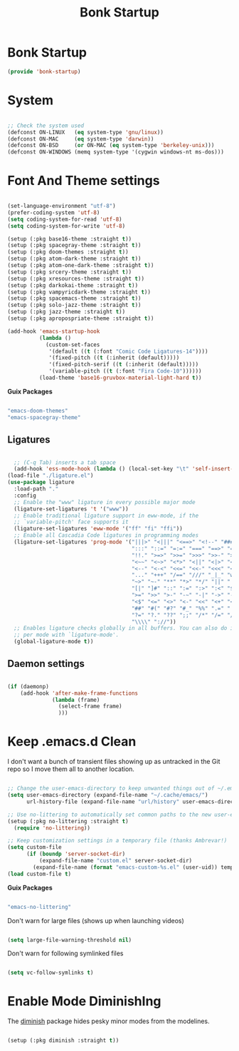 #+title: Bonk Startup
#+OPTIONS: toc:t
#+PROPERTY: header-args:emacs-lisp :tangle ./../core/bonk-startup.el :mkdirp yes

* Bonk Startup

#+begin_src emacs-lisp
(provide 'bonk-startup)
#+end_src

* System

#+begin_src emacs-lisp

  ;; Check the system used
  (defconst ON-LINUX   (eq system-type 'gnu/linux))
  (defconst ON-MAC     (eq system-type 'darwin))
  (defconst ON-BSD     (or ON-MAC (eq system-type 'berkeley-unix)))
  (defconst ON-WINDOWS (memq system-type '(cygwin windows-nt ms-dos)))

#+end_src

* Font And Theme settings

#+begin_src emacs-lisp

  (set-language-environment "utf-8")
  (prefer-coding-system 'utf-8)
  (setq coding-system-for-read 'utf-8)
  (setq coding-system-for-write 'utf-8)

  (setup (:pkg base16-theme :straight t))
  (setup (:pkg spacegray-theme :straight t))
  (setup (:pkg doom-themes :straight t))
  (setup (:pkg atom-dark-theme :straight t))
  (setup (:pkg atom-one-dark-theme :straight t))
  (setup (:pkg srcery-theme :straight t))
  (setup (:pkg xresources-theme :straight t))
  (setup (:pkg darkokai-theme :straight t))
  (setup (:pkg vampyricdark-theme :straight t))
  (setup (:pkg spacemacs-theme :straight t))
  (setup (:pkg solo-jazz-theme :straight t))
  (setup (:pkg jazz-theme :straight t))
  (setup (:pkg apropospriate-theme :straight t))

  (add-hook 'emacs-startup-hook
			(lambda ()
			  (custom-set-faces
			   '(default ((t (:font "Comic Code Ligatures-14"))))
			   '(fixed-pitch ((t (:inherit (default)))))
			   '(fixed-pitch-serif ((t (:inherit (default)))))
			   '(variable-pitch ((t (:font "Fira Code-10"))))))
			(load-theme 'base16-gruvbox-material-light-hard t))

#+end_src

#+RESULTS:
| lambda | nil | (message Bonk Emacs loaded in %s. (emacs-init-time))                                                                                                                  |
| lambda | nil | (custom-set-faces '(default ((t (:font Comic Code Ligatures-14)))) '(fixed-pitch ((t (:inherit (default))))) '(fixed-pitch-serif ((t (:inherit (default))))) '(variable-pitch ((t (:font Fira Code-10))))) |

*Guix Packages*

#+begin_src scheme :noweb-ref packages :noweb-sep ""

  "emacs-doom-themes"
  "emacs-spacegray-theme"

#+end_src

** Ligatures

#+begin_src emacs-lisp

	;; (C-q Tab) inserts a tab space
	(add-hook 'ess-mode-hook (lambda () (local-set-key "\t" 'self-insert-command)))
  (load-file "./ligature.el")
  (use-package ligature
	:load-path "."
	:config
	;; Enable the "www" ligature in every possible major mode
	(ligature-set-ligatures 't '("www"))
	;; Enable traditional ligature support in eww-mode, if the
	;; `variable-pitch' face supports it
	(ligature-set-ligatures 'eww-mode '("ff" "fi" "ffi"))
	;; Enable all Cascadia Code ligatures in programming modes
	(ligature-set-ligatures 'prog-mode '("|||>" "<|||" "<==>" "<!--" "####" "~~>" "***" "||=" "||>"
										 ":::" "::=" "=:=" "===" "==>" "=!=" "=>>" "=<<" "=/=" "!=="
										 "!!." ">=>" ">>=" ">>>" ">>-" ">->" "->>" "-->" "---" "-<<"
										 "<~~" "<~>" "<*>" "<||" "<|>" "<$>" "<==" "<=>" "<=<" "<->"
										 "<--" "<-<" "<<=" "<<-" "<<<" "<+>" "</>" "###" "#_(" "..<"
										 "..." "+++" "/==" "///" "_|_" "www" "&&" "^=" "~~" "~@" "~="
										 "~>" "~-" "**" "*>" "*/" "||" "|}" "|]" "|=" "|>" "|-" "{|"
										 "[|" "]#" "::" ":=" ":>" ":<" "$>" "==" "=>" "!=" "!!" ">:"
										 ">=" ">>" ">-" "-~" "-|" "->" "--" "-<" "<~" "<*" "<|" "<:"
										 "<$" "<=" "<>" "<-" "<<" "<+" "</" "#{" "#[" "#:" "#=" "#!"
										 "##" "#(" "#?" "#_" "%%" ".=" ".-" ".." ".?" "+>" "++" "?:"
										 "?=" "?." "??" ";;" "/*" "/=" "/>" "//" "__" "~~" "(*" "*)"
										 "\\\\" "://"))
	;; Enables ligature checks globally in all buffers. You can also do it
	;; per mode with `ligature-mode'.
	(global-ligature-mode t))

#+end_src

** Daemon settings

#+begin_src emacs-lisp

  (if (daemonp)
	  (add-hook 'after-make-frame-functions
				(lambda (frame)
				  (select-frame frame)
				  )))

#+end_src





* Keep .emacs.d Clean

I don't want a bunch of transient files showing up as untracked in the Git repo so I move them all to another location.

#+begin_src emacs-lisp
  
  ;; Change the user-emacs-directory to keep unwanted things out of ~/.emacs.d
  (setq user-emacs-directory (expand-file-name "~/.cache/emacs/")
        url-history-file (expand-file-name "url/history" user-emacs-directory))
  
  ;; Use no-littering to automatically set common paths to the new user-emacs-directory
  (setup (:pkg no-littering :straight t)
    (require 'no-littering))
  
  ;; Keep customization settings in a temporary file (thanks Ambrevar!)
  (setq custom-file
        (if (boundp 'server-socket-dir)
            (expand-file-name "custom.el" server-socket-dir)
          (expand-file-name (format "emacs-custom-%s.el" (user-uid)) temporary-file-directory)))
  (load custom-file t)
  
#+end_src

*Guix Packages*

#+begin_src scheme :noweb-ref packages :noweb-sep ""

  "emacs-no-littering"

#+end_src

Don't warn for large files (shows up when launching videos)

#+begin_src emacs-lisp

  (setq large-file-warning-threshold nil)

#+end_src

Don't warn for following symlinked files

#+begin_src emacs-lisp

  (setq vc-follow-symlinks t)
  
#+end_src

* Enable Mode DiminishIng

The [[https://github.com/myrjola/diminish.el][diminish]] package hides pesky minor modes from the modelines.

#+begin_src emacs-lisp

  (setup (:pkg diminish :straight t))

#+end_src
